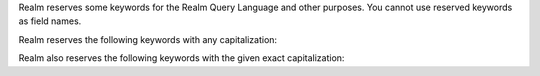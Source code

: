 Realm reserves some keywords for the Realm Query Language and other purposes.
You cannot use reserved keywords as field names.

Realm reserves the following keywords with any capitalization:

.. hlist::
   :columns: 3

   - and
   - asc
   - ascending
   - beginswith
   - between
   - contains
   - desc
   - descending
   - distinct
   - endswith
   - falsepredicate
   - inf
   - infinity
   - like
   - limit
   - nan
   - nil
   - null
   - or
   - sort
   - subquery
   - truepredicate

.. example::

   You cannot use ``descending``, ``Descending``, ``DESCENDING``, or
   ``DeScEnDiNG`` as a field name.

Realm also reserves the following keywords with the given exact capitalization:

.. hlist::
   :columns: 3

   - ALL
   - ANY
   - B64
   - FALSE
   - IN
   - NONE
   - NOT
   - SOME
   - TRUE
   - all
   - any
   - false
   - in
   - none
   - not
   - oid
   - some
   - true
   - uuid

.. example::

   You cannot use ``true`` or ``TRUE``, since both capitalizations are
   specifically reserved, but you can use ``True`` or ``tRUE`` as a field name.
